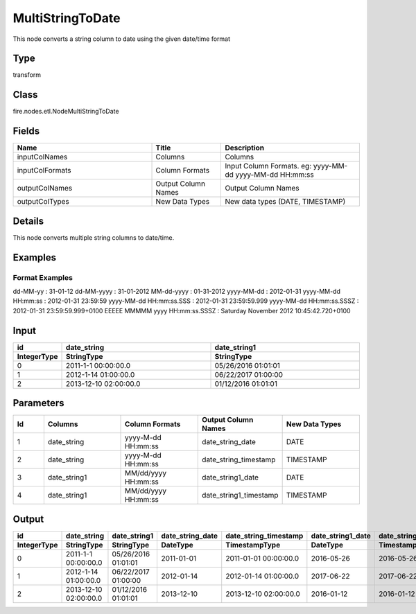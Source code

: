 MultiStringToDate
=========== 

This node converts a string column to date using the given date/time format

Type
--------- 

transform

Class
--------- 

fire.nodes.etl.NodeMultiStringToDate

Fields
--------- 

.. list-table::
      :widths: 10 5 10
      :header-rows: 1

      * - Name
        - Title
        - Description
      * - inputColNames
        - Columns
        - Columns
      * - inputColFormats
        - Column Formats
        - Input Column Formats. eg: yyyy-MM-dd yyyy-MM-dd HH:mm:ss
      * - outputColNames
        - Output Column Names
        - Output Column Names
      * - outputColTypes
        - New Data Types
        - New data types (DATE, TIMESTAMP)


Details
-------


This node converts multiple string columns to date/time.


Examples
-------


Format Examples
+++++++++++++++

dd-MM-yy : 31-01-12
dd-MM-yyyy : 31-01-2012
MM-dd-yyyy : 01-31-2012
yyyy-MM-dd : 2012-01-31
yyyy-MM-dd HH:mm:ss : 2012-01-31 23:59:59
yyyy-MM-dd HH:mm:ss.SSS : 2012-01-31 23:59:59.999
yyyy-MM-dd HH:mm:ss.SSSZ : 2012-01-31 23:59:59.999+0100
EEEEE MMMMM yyyy HH:mm:ss.SSSZ : Saturday November 2012 10:45:42.720+0100


Input
--------------

.. list-table:: 
   :widths: 10 50 50
   :header-rows: 2

   * - id
     - date_string
     - date_string1
     
   * - IntegerType
     - StringType
     - StringType 
   
   * - 0
     - 2011-1-1 00:00:00.0
     - 05/26/2016 01:01:01
   
   * - 1
     - 2012-1-14 01:00:00.0
     - 06/22/2017 01:00:00
   
   * - 2
     - 2013-12-10 02:00:00.0
     - 01/12/2016 01:01:01
     

Parameters
-------------

.. list-table:: 
   :widths: 10 25 25 25 25
   :header-rows: 1

   * - Id
     - Columns
     - Column Formats
     - Output Column Names
     - New Data Types
   
   * - 1
     - date_string
     - yyyy-M-dd HH:mm:ss
     - date_string_date
     - DATE
     
   * - 2
     - date_string
     - yyyy-M-dd HH:mm:ss
     - date_string_timestamp
     - TIMESTAMP   
 
   * - 3
     - date_string1
     - MM/dd/yyyy HH:mm:ss
     - date_string1_date
     - DATE
     
   * - 4
     - date_string1
     - MM/dd/yyyy HH:mm:ss
     - date_string1_timestamp
     - TIMESTAMP
     
Output
---------
 
.. list-table:: 
   :widths: 10 50 50 50 50 50 50
   :header-rows: 2

   * - id
     - date_string
     - date_string1
     - date_string_date
     - date_string_timestamp
     - date_string1_date
     - date_string1_timestamp
     
   * - IntegerType
     - StringType
     - StringType
     - DateType
     - TimestampType
     - DateType
     - TimestampType
   
   * - 0
     - 2011-1-1 00:00:00.0
     - 05/26/2016 01:01:01
     - 2011-01-01	
     - 2011-01-01 00:00:00.0
     - 2016-05-26
     - 2016-05-26 01:01:01.0
   
   * - 1
     - 2012-1-14 01:00:00.0
     - 06/22/2017 01:00:00
     - 2012-01-14
     - 2012-01-14 01:00:00.0
     - 2017-06-22
     - 2017-06-22 01:00:00.0
   
   * - 2
     - 2013-12-10 02:00:00.0
     - 01/12/2016 01:01:01
     - 2013-12-10
     - 2013-12-10 02:00:00.0
     - 2016-01-12
     - 2016-01-12 01:01:01.0
     
     
